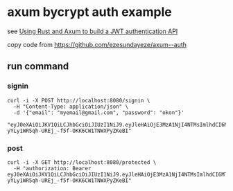 * axum bycrypt auth example

see [[https://blog.logrocket.com/using-rust-axum-build-jwt-authentication-api/][Using Rust and Axum to build a JWT authentication API]]

copy code from https://github.com/ezesundayeze/axum--auth

** run command

*** signin

#+begin_src shell
curl -i -X POST http://localhost:8080/signin \
  -H "Content-Type: application/json" \
  -d '{"email": "myemail@gmail.com", "password": "okon"}'

"eyJ0eXAiOiJKV1QiLCJhbGciOiJIUzI1NiJ9.eyJleHAiOjE3MzA1NjI4NTMsImlhdCI6MTczMDQ3NjQ1MywiZW1haWwiOiJteWVtYWlsQGdtYWlsLmNvbSJ9.SJ0-yYLy1WR5qh-UREj_-f5f-OKK6CW1TNWXPyZKeBI"
#+end_src


*** post

#+begin_src shell
curl -i -X GET http://localhost:8080/protected \
  -H "authorization: Bearer eyJ0eXAiOiJKV1QiLCJhbGciOiJIUzI1NiJ9.eyJleHAiOjE3MzA1NjI4NTMsImlhdCI6MTczMDQ3NjQ1MywiZW1haWwiOiJteWVtYWlsQGdtYWlsLmNvbSJ9.SJ0-yYLy1WR5qh-UREj_-f5f-OKK6CW1TNWXPyZKeBI"

#+end_src